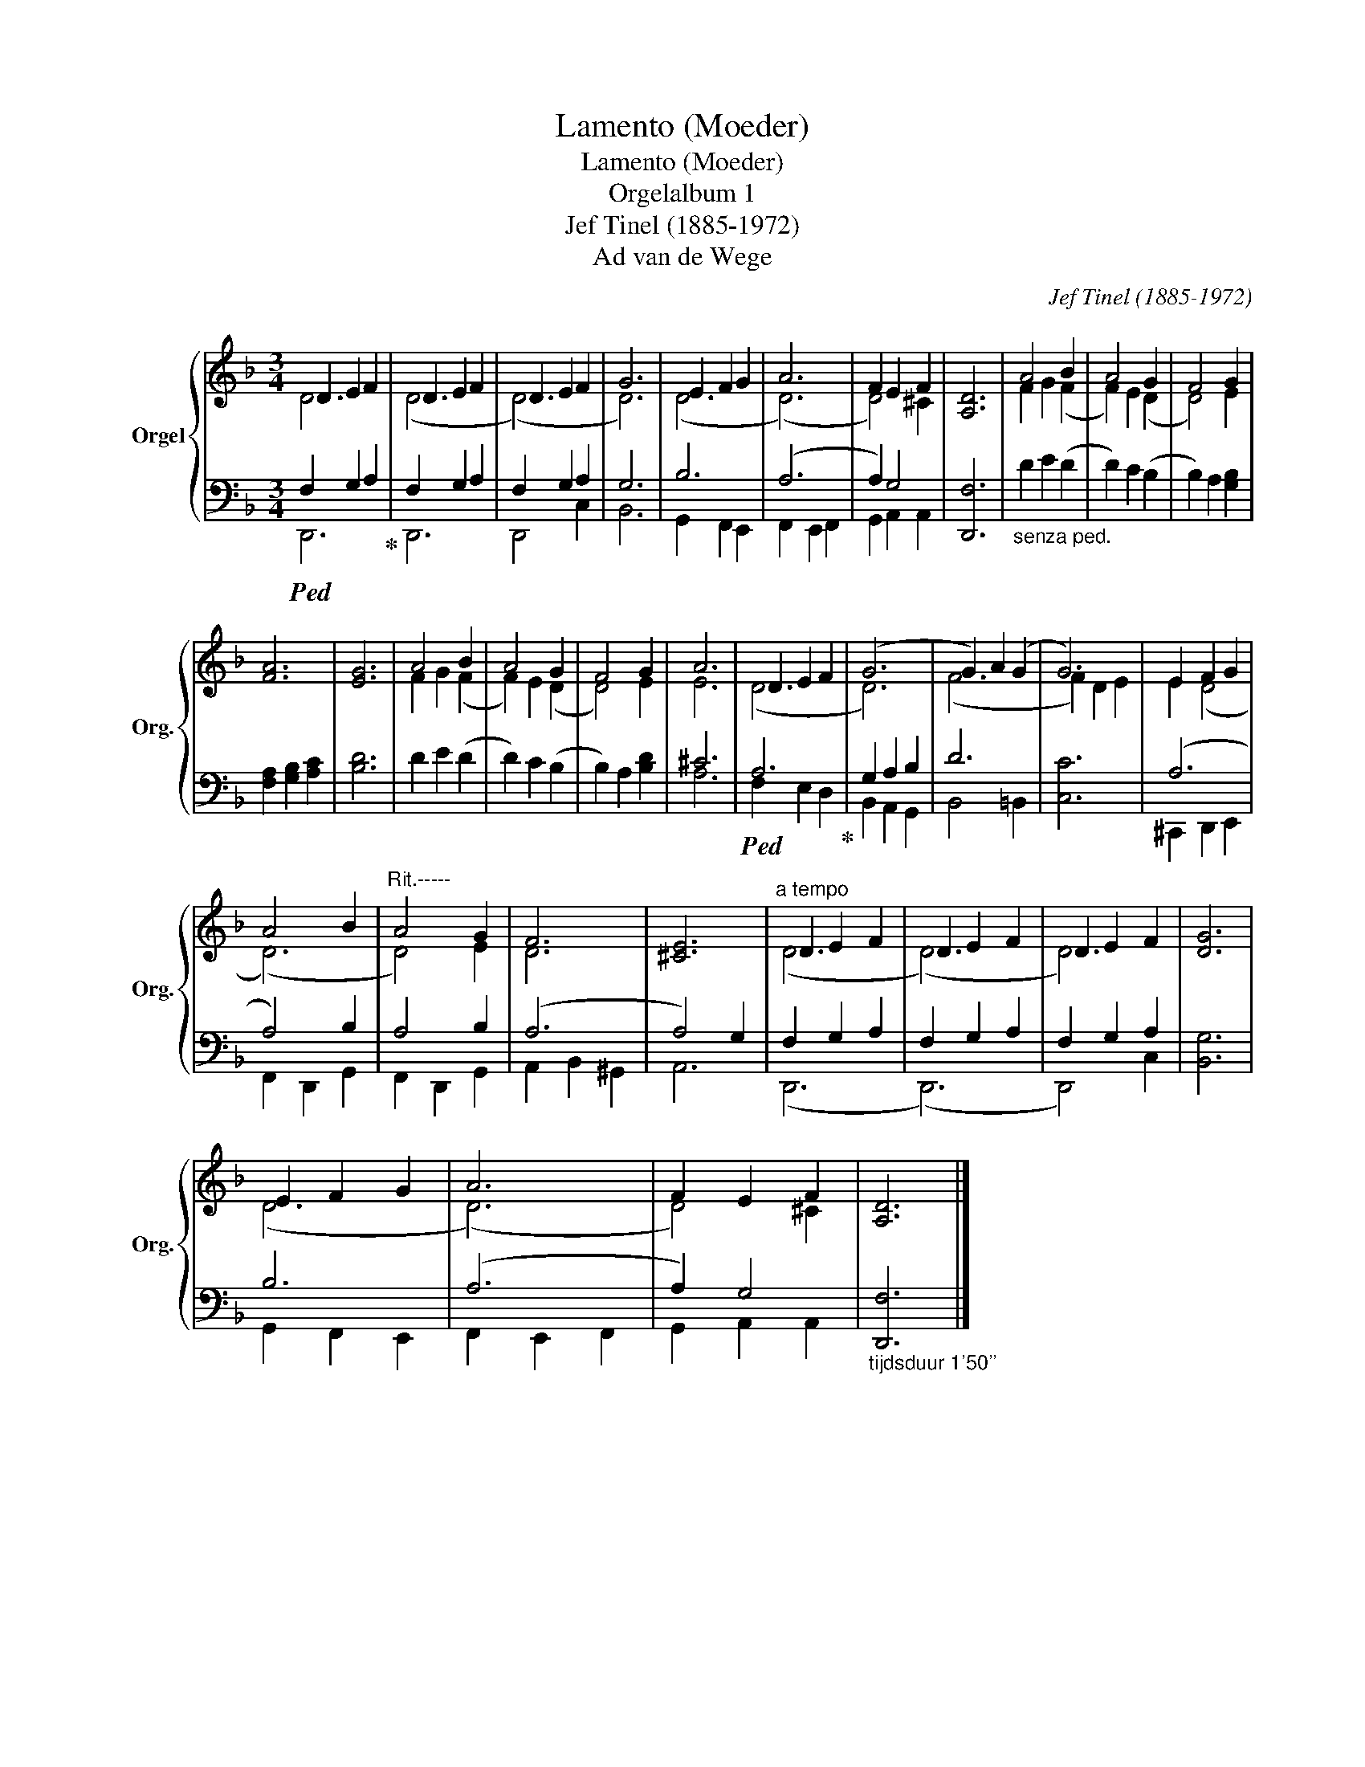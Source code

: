 X:1
T:Lamento (Moeder)
T:Lamento (Moeder)
T:Orgelalbum 1
T:Jef Tinel (1885-1972)
T:Ad van de Wege
C:Jef Tinel (1885-1972)
Z:Ad van de Wege
%%score { ( 1 2 ) | ( 3 4 ) }
L:1/8
M:3/4
K:F
V:1 treble nm="Orgel" snm="Org."
V:2 treble 
V:3 bass 
V:4 bass 
V:1
 D2 E2 F2 | D2 E2 F2 | D2 E2 F2 | G6 | E2 F2 G2 | A6 | F2 E2 F2 | [A,D]6 | A4 B2 | A4 G2 | F4 G2 | %11
 [FA]6 | [EG]6 | A4 B2 | A4 G2 | F4 G2 | A6 | D2 E2 F2 | (G6 | G2) A2 (G2 | G6) | E2 F2 G2 | %22
 A4 B2 |"^Rit.-----" A4 G2 | F6 | [^CE]6 |"^a tempo" D2 E2 F2 | D2 E2 F2 | D2 E2 F2 | [DG]6 | %30
 E2 F2 G2 | A6 | F2 E2 F2 | [A,D]6 |] %34
V:2
 D6 | (D6 | (D6) | D6) | (D6 | (D6) | D4) ^C2 | x6 | F2 G2 (F2 | F2) E2 (D2 | D4) E2 | x6 | x6 | %13
 F2 G2 (F2 | F2) E2 (D2 | D4) E2 | E6 | (D6 | D6) | (F6 | F2) D2 E2 | E2 (D4 | (D6) | D4) E2 | D6 | %25
 x6 | (D6 | (D6) | D6) | x6 | (D6 | (D6) | D4) ^C2 | x6 |] %34
V:3
!ped! F,2 G,2 A,2!ped-up! | F,2 G,2 A,2 | F,2 G,2 A,2 | G,6 | B,6 | (A,6 | A,2) G,4 | [D,,F,]6 | %8
"_senza ped." D2 E2 (D2 | D2) C2 (B,2 | B,2) A,2 [G,B,]2 | [F,A,]2 [G,B,]2 [A,C]2 | [B,D]6 | %13
 D2 E2 (D2 | D2) C2 (B,2 | B,2) A,2 [B,D]2 | ^C6 |!ped! A,6!ped-up! | G,2 A,2 B,2 | D6 | [C,C]6 | %21
 (A,6 | A,4) B,2 | A,4 B,2 | (A,6 | A,4) G,2 | F,2 G,2 A,2 | F,2 G,2 A,2 | F,2 G,2 A,2 | [B,,G,]6 | %30
 B,6 | (A,6 | A,2) G,4 |"_tijdsduur 1'50''" [D,,F,]6 |] %34
V:4
 D,,6 | D,,6 | D,,4 C,2 | B,,6 | G,,2 F,,2 E,,2 | F,,2 E,,2 F,,2 | G,,2 A,,2 A,,2 | x6 | x6 | x6 | %10
 x6 | x6 | x6 | x6 | x6 | x6 | A,6 | F,2 E,2 D,2 | B,,2 A,,2 G,,2 | B,,4 =B,,2 | x6 | %21
 ^C,,2 D,,2 E,,2 | F,,2 D,,2 G,,2 | F,,2 D,,2 G,,2 | A,,2 B,,2 ^G,,2 | A,,6 | (D,,6 | (D,,6) | %28
 D,,4) C,2 | x6 | G,,2 F,,2 E,,2 | F,,2 E,,2 F,,2 | G,,2 A,,2 A,,2 | x6 |] %34

